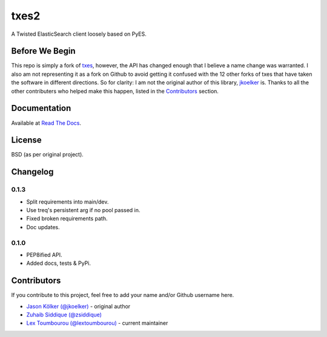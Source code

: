 txes2
=====

A Twisted ElasticSearch client loosely based on PyES.

|travis| |coveralls| |pypi| |docs|

.. |travis| image:: https://travis-ci.org/lextoumbourou/txes2.svg?branch=master
   :target: https://travis-ci.org/lextoumbourou/txes2
.. |coveralls| image:: https://coveralls.io/repos/lextoumbourou/txes2/badge.png?branch=master
   :target: https://coveralls.io/r/lextoumbourou/txes2?branch=master
.. |pypi| image:: https://pypip.in/version/txes2/badge.svg
   :target: https://pypi.python.org/pypi/txes2/
.. |docs| image:: https://readthedocs.org/projects/txes2/badge/?version=latest
   :target: https://readthedocs.org/projects/txes2/?badge=latest

Before We Begin
---------------

This repo is simply a fork of `txes <https://github.com/jkoelker/txes>`_, however, the API has changed enough that I believe a name change was warranted. I also am not representing it as a fork on Github to avoid getting it confused with the 12 other forks of txes that have taken the software in different directions. So for clarity: I am not the original author of this library, `jkoelker <https://github.com/jkoelker>`_ is. Thanks to all the other contributers who helped make this happen, listed in the `Contributors <https://github.com/lextoumbourou/txes2#contributors>`_ section.


Documentation
-------------

Available at `Read The Docs <https://txes2.readthedocs.org/en/latest/>`_.


.. _contributors:

License
-------

BSD (as per original project).


Changelog
---------

0.1.3
^^^^^

- Split requirements into main/dev.
- Use treq's persistent arg if no pool passed in.
- Fixed broken requirements path.
- Doc updates.

0.1.0
^^^^^

- PEP8ified API.
- Added docs, tests & PyPi.


Contributors
------------

If you contribute to this project, feel free to add your name and/or Github username here.

* `Jason Kölker (@jkoelker) <https://github.com/jkoelker>`_ - original author
* `Zuhaib Siddique (@zsiddique) <https://github.com/zsiddique>`_
* `Lex Toumbourou (@lextoumbourou) <https://github.com/lextoumbourou>`_ - current maintainer
